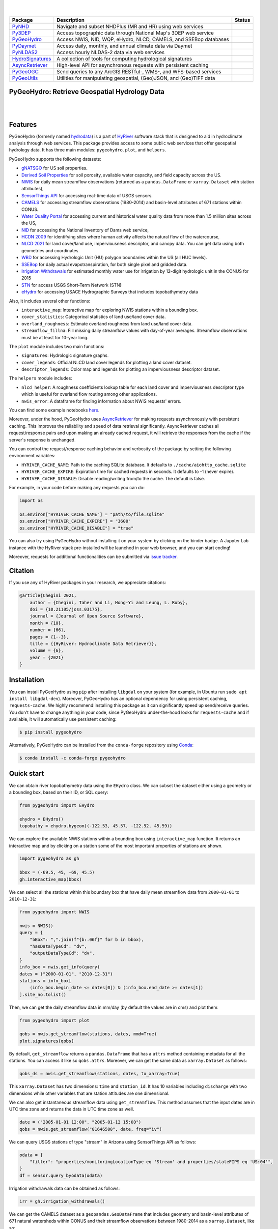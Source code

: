 .. image:: https://raw.githubusercontent.com/hyriver/HyRiver-examples/main/notebooks/_static/pygeohydro_logo.png
    :target: https://github.com/hyriver/HyRiver

|

.. image:: https://joss.theoj.org/papers/b0df2f6192f0a18b9e622a3edff52e77/status.svg
    :target: https://joss.theoj.org/papers/b0df2f6192f0a18b9e622a3edff52e77
    :alt: JOSS

|

.. |pygeohydro| image:: https://github.com/hyriver/pygeohydro/actions/workflows/test.yml/badge.svg
    :target: https://github.com/hyriver/pygeohydro/actions/workflows/test.yml
    :alt: Github Actions

.. |pygeoogc| image:: https://github.com/hyriver/pygeoogc/actions/workflows/test.yml/badge.svg
    :target: https://github.com/hyriver/pygeoogc/actions/workflows/test.yml
    :alt: Github Actions

.. |pygeoutils| image:: https://github.com/hyriver/pygeoutils/actions/workflows/test.yml/badge.svg
    :target: https://github.com/hyriver/pygeoutils/actions/workflows/test.yml
    :alt: Github Actions

.. |pynhd| image:: https://github.com/hyriver/pynhd/actions/workflows/test.yml/badge.svg
    :target: https://github.com/hyriver/pynhd/actions/workflows/test.yml
    :alt: Github Actions

.. |py3dep| image:: https://github.com/hyriver/py3dep/actions/workflows/test.yml/badge.svg
    :target: https://github.com/hyriver/py3dep/actions/workflows/test.yml
    :alt: Github Actions

.. |pydaymet| image:: https://github.com/hyriver/pydaymet/actions/workflows/test.yml/badge.svg
    :target: https://github.com/hyriver/pydaymet/actions/workflows/test.yml
    :alt: Github Actions

.. |pynldas2| image:: https://github.com/hyriver/pynldas2/actions/workflows/test.yml/badge.svg
    :target: https://github.com/hyriver/pynldas2/actions/workflows/test.yml
    :alt: Github Actions

.. |async| image:: https://github.com/hyriver/async-retriever/actions/workflows/test.yml/badge.svg
    :target: https://github.com/hyriver/async-retriever/actions/workflows/test.yml
    :alt: Github Actions

.. |signatures| image:: https://github.com/hyriver/hydrosignatures/actions/workflows/test.yml/badge.svg
    :target: https://github.com/hyriver/hydrosignatures/actions/workflows/test.yml
    :alt: Github Actions

================ ==================================================================== ============
Package          Description                                                          Status
================ ==================================================================== ============
PyNHD_           Navigate and subset NHDPlus (MR and HR) using web services           |pynhd|
Py3DEP_          Access topographic data through National Map's 3DEP web service      |py3dep|
PyGeoHydro_      Access NWIS, NID, WQP, eHydro, NLCD, CAMELS, and SSEBop databases    |pygeohydro|
PyDaymet_        Access daily, monthly, and annual climate data via Daymet            |pydaymet|
PyNLDAS2_        Access hourly NLDAS-2 data via web services                          |pynldas2|
HydroSignatures_ A collection of tools for computing hydrological signatures          |signatures|
AsyncRetriever_  High-level API for asynchronous requests with persistent caching     |async|
PyGeoOGC_        Send queries to any ArcGIS RESTful-, WMS-, and WFS-based services    |pygeoogc|
PyGeoUtils_      Utilities for manipulating geospatial, (Geo)JSON, and (Geo)TIFF data |pygeoutils|
================ ==================================================================== ============

.. _PyGeoHydro: https://github.com/hyriver/pygeohydro
.. _AsyncRetriever: https://github.com/hyriver/async-retriever
.. _PyGeoOGC: https://github.com/hyriver/pygeoogc
.. _PyGeoUtils: https://github.com/hyriver/pygeoutils
.. _PyNHD: https://github.com/hyriver/pynhd
.. _Py3DEP: https://github.com/hyriver/py3dep
.. _PyDaymet: https://github.com/hyriver/pydaymet
.. _PyNLDAS2: https://github.com/hyriver/pynldas2
.. _HydroSignatures: https://github.com/hyriver/hydrosignatures

PyGeoHydro: Retrieve Geospatial Hydrology Data
----------------------------------------------

.. image:: https://img.shields.io/pypi/v/pygeohydro.svg
    :target: https://pypi.python.org/pypi/pygeohydro
    :alt: PyPi

.. image:: https://img.shields.io/conda/vn/conda-forge/pygeohydro.svg
    :target: https://anaconda.org/conda-forge/pygeohydro
    :alt: Conda Version

.. image:: https://codecov.io/gh/hyriver/pygeohydro/graph/badge.svg
    :target: https://codecov.io/gh/hyriver/pygeohydro
    :alt: CodeCov

.. image:: https://img.shields.io/pypi/pyversions/pygeohydro.svg
    :target: https://pypi.python.org/pypi/pygeohydro
    :alt: Python Versions

.. image:: https://static.pepy.tech/badge/pygeohydro
    :target: https://pepy.tech/project/pygeohydro
    :alt: Downloads

|

.. image:: https://www.codefactor.io/repository/github/hyriver/pygeohydro/badge/main
    :target: https://www.codefactor.io/repository/github/hyriver/pygeohydro/overview/main
    :alt: CodeFactor

.. image:: https://img.shields.io/badge/code%20style-black-000000.svg
    :target: https://github.com/psf/black
    :alt: black

.. image:: https://img.shields.io/badge/pre--commit-enabled-brightgreen?logo=pre-commit&logoColor=white
    :target: https://github.com/pre-commit/pre-commit
    :alt: pre-commit

.. image:: https://mybinder.org/badge_logo.svg
    :target: https://mybinder.org/v2/gh/hyriver/HyRiver-examples/main?urlpath=lab/tree/notebooks
    :alt: Binder

|

Features
--------

PyGeoHydro (formerly named `hydrodata <https://pypi.org/project/hydrodata>`__) is a part of
`HyRiver <https://github.com/hyriver/HyRiver>`__ software stack that
is designed to aid in hydroclimate analysis through web services. This package provides
access to some public web services that offer geospatial hydrology data. It has three
main modules: ``pygeohydro``, ``plot``, and ``helpers``.

PyGeoHydro supports the following datasets:

* `gNATSGO <https://planetarycomputer.microsoft.com/dataset/gnatsgo-rasters>`__ for
  US soil properties.
* `Derived Soil Properties <https://www.sciencebase.gov/catalog/item/5fd7c19cd34e30b9123cb51f>`__
  for soil porosity, available water capacity, and field capacity across the US.
* `NWIS <https://nwis.waterdata.usgs.gov/nwis>`__ for daily mean streamflow observations
  (returned as a ``pandas.DataFrame`` or ``xarray.Dataset`` with station attributes),
* `SensorThings API <https://labs.waterdata.usgs.gov/api-docs/about-sensorthings-api/index.html>`__
  for accessing real-time data of USGS sensors.
* `CAMELS <https://ral.ucar.edu/solutions/products/camels>`__ for accessing streamflow
  observations (1980-2014) and basin-level attributes of 671 stations within CONUS.
* `Water Quality Portal <https://www.waterqualitydata.us/>`__ for accessing current and
  historical water quality data from more than 1.5 million sites across the US,
* `NID <https://nid.sec.usace.army.mil>`__ for accessing the National Inventory of Dams
  web service,
* `HCDN 2009 <https://www2.usgs.gov/science/cite-view.php?cite=2932>`__ for identifying sites
  where human activity affects the natural flow of the watercourse,
* `NLCD 2021 <https://www.mrlc.gov/>`__ for land cover/land use, imperviousness
  descriptor, and canopy data. You can get data using both geometries and coordinates.
* `WBD <https://hydro.nationalmap.gov/arcgis/rest/services/wbd/MapServer/>`__ for accessing
  Hydrologic Unit (HU) polygon boundaries within the US (all HUC levels).
* `SSEBop <https://earlywarning.usgs.gov/ssebop/modis/daily>`__ for daily actual
  evapotranspiration, for both single pixel and gridded data.
* `Irrigation Withdrawals <https://doi.org/10.5066/P9FDLY8P>`__ for estimated
  monthly water use for irrigation by 12-digit hydrologic unit in the CONUS for 2015
* `STN <https://stn.wim.usgs.gov/STNWeb/#/>`__ for access USGS Short-Term Network (STN)
* `eHydro <https://navigation.usace.army.mil/Survey/Hydro>`__ for accessing USACE
  Hydrographic Surveys that includes topobathymetry data

Also, it includes several other functions:

* ``interactive_map``: Interactive map for exploring NWIS stations within a bounding box.
* ``cover_statistics``: Categorical statistics of land use/land cover data.
* ``overland_roughness``: Estimate overland roughness from land use/land cover data.
* ``streamflow_fillna``: Fill missing daily streamflow values with day-of-year averages.
  Streamflow observations must be at least for 10-year long.

The ``plot`` module includes two main functions:

* ``signatures``: Hydrologic signature graphs.
* ``cover_legends``: Official NLCD land cover legends for plotting a land cover dataset.
* ``descriptor_legends``: Color map and legends for plotting an imperviousness descriptor dataset.

The ``helpers`` module includes:

* ``nlcd_helper``: A roughness coefficients lookup table for each land cover and imperviousness
  descriptor type which is useful for overland flow routing among other applications.
* ``nwis_error``: A dataframe for finding information about NWIS requests' errors.

You can find some example notebooks `here <https://github.com/hyriver/HyRiver-examples>`__.

Moreover, under the hood, PyGeoHydro uses
`AsyncRetriever <https://github.com/hyriver/async-retriever>`__
for making requests asynchronously with persistent caching. This improves the
reliability and speed of data retrieval significantly. AsyncRetriever caches all request/response
pairs and upon making an already cached request, it will retrieve the responses from the cache
if the server's response is unchanged.

You can control the request/response caching behavior and verbosity of the package
by setting the following environment variables:

* ``HYRIVER_CACHE_NAME``: Path to the caching SQLite database. It defaults to
  ``./cache/aiohttp_cache.sqlite``
* ``HYRIVER_CACHE_EXPIRE``: Expiration time for cached requests in seconds. It defaults to
  -1 (never expire).
* ``HYRIVER_CACHE_DISABLE``: Disable reading/writing from/to the cache. The default is false.

For example, in your code before making any requests you can do:

.. code-block:: python

    import os

    os.environ["HYRIVER_CACHE_NAME"] = "path/to/file.sqlite"
    os.environ["HYRIVER_CACHE_EXPIRE"] = "3600"
    os.environ["HYRIVER_CACHE_DISABLE"] = "true"

You can also try using PyGeoHydro without installing
it on your system by clicking on the binder badge. A Jupyter Lab
instance with the HyRiver stack pre-installed will be launched in your web browser, and you
can start coding!

Moreover, requests for additional functionalities can be submitted via
`issue tracker <https://github.com/hyriver/pygeohydro/issues>`__.

Citation
--------
If you use any of HyRiver packages in your research, we appreciate citations:

.. code-block:: bibtex

    @article{Chegini_2021,
        author = {Chegini, Taher and Li, Hong-Yi and Leung, L. Ruby},
        doi = {10.21105/joss.03175},
        journal = {Journal of Open Source Software},
        month = {10},
        number = {66},
        pages = {1--3},
        title = {{HyRiver: Hydroclimate Data Retriever}},
        volume = {6},
        year = {2021}
    }

Installation
------------

You can install PyGeoHydro using ``pip`` after installing ``libgdal`` on your system
(for example, in Ubuntu run ``sudo apt install libgdal-dev``). Moreover, PyGeoHydro has an optional
dependency for using persistent caching, ``requests-cache``. We highly recommend installing
this package as it can significantly speed up send/receive queries. You don't have to change
anything in your code, since PyGeoHydro under-the-hood looks for ``requests-cache`` and
if available, it will automatically use persistent caching:

.. code-block:: console

    $ pip install pygeohydro

Alternatively, PyGeoHydro can be installed from the ``conda-forge`` repository
using `Conda <https://docs.conda.io/en/latest/>`__:

.. code-block:: console

    $ conda install -c conda-forge pygeohydro

Quick start
-----------
We can obtain river topobathymetry data using the ``EHydro`` class. We can subset
the dataset either using a geometry or a bounding box, based on their ID, or SQL query:

.. code-block:: python

    from pygeohydro import EHydro

    ehydro = EHydro()
    topobathy = ehydro.bygeom((-122.53, 45.57, -122.52, 45.59))

We can explore the available NWIS stations within a bounding box using ``interactive_map``
function. It returns an interactive map and by clicking on a station some of the most
important properties of stations are shown.

.. code-block:: python

    import pygeohydro as gh

    bbox = (-69.5, 45, -69, 45.5)
    gh.interactive_map(bbox)

.. image:: https://raw.githubusercontent.com/hyriver/HyRiver-examples/main/notebooks/_static/interactive_map.png
    :target: https://github.com/hyriver/HyRiver-examples/blob/main/notebooks/nwis.ipynb
    :alt: Interactive Map

We can select all the stations within this boundary box that have daily mean streamflow data from
``2000-01-01`` to ``2010-12-31``:

.. code-block:: python

    from pygeohydro import NWIS

    nwis = NWIS()
    query = {
        "bBox": ",".join(f"{b:.06f}" for b in bbox),
        "hasDataTypeCd": "dv",
        "outputDataTypeCd": "dv",
    }
    info_box = nwis.get_info(query)
    dates = ("2000-01-01", "2010-12-31")
    stations = info_box[
        (info_box.begin_date <= dates[0]) & (info_box.end_date >= dates[1])
    ].site_no.tolist()

Then, we can get the daily streamflow data in mm/day (by default the values are in cms)
and plot them:

.. code-block:: python

    from pygeohydro import plot

    qobs = nwis.get_streamflow(stations, dates, mmd=True)
    plot.signatures(qobs)

By default, ``get_streamflow`` returns a ``pandas.DataFrame`` that has a ``attrs`` method
containing metadata for all the stations. You can access it like so ``qobs.attrs``.
Moreover, we can get the same data as ``xarray.Dataset`` as follows:

.. code-block:: python

    qobs_ds = nwis.get_streamflow(stations, dates, to_xarray=True)

This ``xarray.Dataset`` has two dimensions: ``time`` and ``station_id``. It has
10 variables including ``discharge`` with two dimensions while other variables
that are station attitudes are one dimensional.

We can also get instantaneous streamflow data using ``get_streamflow``. This method assumes
that the input dates are in UTC time zone and returns the data in UTC time zone as well.

.. code-block:: python

    date = ("2005-01-01 12:00", "2005-01-12 15:00")
    qobs = nwis.get_streamflow("01646500", date, freq="iv")

We can query USGS stations of type "stream" in Arizona using SensorThings API
as follows:

.. code-block:: python

    odata = {
        "filter": "properties/monitoringLocationType eq 'Stream' and properties/stateFIPS eq 'US:04'",
    }
    df = sensor.query_byodata(odata)

Irrigation withdrawals data can be obtained as follows:

.. code-block:: python

    irr = gh.irrigation_withdrawals()

We can get the CAMELS dataset as a ``geopandas.GeoDataFrame`` that includes geometry and
basin-level attributes of 671 natural watersheds within CONUS and their streamflow
observations between 1980-2014 as a ``xarray.Dataset``, like so:

.. code-block:: python

    attrs, qobs = gh.get_camels()

The ``WaterQuality`` has a number of convenience methods to retrieve data from the
web service. Since there are many parameter combinations that can be
used to retrieve data, a general method is also provided to retrieve data from
any of the valid endpoints. You can use ``get_json`` to retrieve stations info
as a ``geopandas.GeoDataFrame`` or ``get_csv`` to retrieve stations data as a
``pandas.DataFrame``. You can construct a dictionary of the parameters and pass
it to one of these functions. For more information on the parameters, please
consult the `Water Quality Data documentation <https://www.waterqualitydata.us/webservices_documentation>`__.
For example, let's find all the stations within a bounding box that have Caffeine data:

.. code-block:: python

    from pynhd import WaterQuality

    bbox = (-92.8, 44.2, -88.9, 46.0)
    kwds = {"characteristicName": "Caffeine"}
    wq = WaterQuality()
    stations = wq.station_bybbox(bbox, kwds)

Or the same criterion but within a 30-mile radius of a point:

.. code-block:: python

    stations = wq.station_bydistance(-92.8, 44.2, 30, kwds)

Then we can get the data for all these stations the data like this:

.. code-block:: python

    sids = stations.MonitoringLocationIdentifier.tolist()
    caff = wq.data_bystation(sids, kwds)

.. image:: https://raw.githubusercontent.com/hyriver/HyRiver-examples/main/notebooks/_static/water_quality.png
    :target: https://github.com/hyriver/HyRiver-examples/blob/main/notebooks/water_quality.ipynb
    :alt: Water Quality

Moreover, we can get land use/land cove data using ``nlcd_bygeom`` or ``nlcd_bycoods`` functions,
percentages of land cover types using ``cover_statistics``, and overland roughness using
``overland_roughness``. The ``nlcd_bycoords`` function returns a ``geopandas.GeoDataFrame``
with the NLCD layers as columns and input coordinates as the ``geometry`` column. Moreover,
the ``nlcd_bygeom`` function accepts both a single geometry or a ``geopandas.GeoDataFrame``
as the input.

.. code-block:: python

    from pynhd import NLDI

    basins = NLDI().get_basins(["01031450", "01318500", "01031510"])
    lulc = gh.nlcd_bygeom(basins, 100, years={"cover": [2016, 2019]})
    stats = gh.cover_statistics(lulc["01318500"].cover_2016)
    roughness = gh.overland_roughness(lulc["01318500"].cover_2019)

.. image:: https://raw.githubusercontent.com/hyriver/HyRiver-examples/main/notebooks/_static/lulc.png
    :target: https://github.com/hyriver/HyRiver-examples/blob/main/notebooks/nlcd.ipynb
    :alt: Land Use/Land Cover

Next, let's use ``ssebopeta_bygeom`` to get actual ET data for a basin. Note that there's a
``ssebopeta_bycoords`` function that returns an ETA time series for a single coordinate.

.. code-block:: python

    geometry = NLDI().get_basins("01315500").geometry[0]
    eta = gh.ssebopeta_bygeom(geometry, dates=("2005-10-01", "2005-10-05"))

.. image:: https://raw.githubusercontent.com/hyriver/HyRiver-examples/main/notebooks/_static/eta.png
    :target: https://github.com/hyriver/HyRiver-examples/blob/main/notebooks/ssebop.ipynb
    :alt: Actual ET

Additionally, we can pull all the US dams data using ``NID``. Let's get dams that are within this
bounding box and have a maximum storage larger than 200 acre-feet.

.. code-block:: python

    nid = NID()
    dams = nid.get_bygeom((-65.77, 43.07, -69.31, 45.45), "epsg:4326")
    dams = nid.inventory_byid(dams.id.to_list())
    dams = dams[dams.maxStorage > 200]

We can get also all dams within CONUS with maximum storage larger than 2500 acre-feet:

.. code-block:: python

    conus_geom = gh.get_us_states("contiguous")

    dam_list = nid.get_byfilter([{"maxStorage": ["[2500 +inf]"]}])
    dams = nid.inventory_byid(dam_list[0].id.to_list(), stage_nid=True)

    conus_dams = dams[dams.stateKey.isin(conus_geom.STUSPS)].reset_index(drop=True)

.. image:: https://raw.githubusercontent.com/hyriver/HyRiver-examples/main/notebooks/_static/dams.png
    :target: https://github.com/hyriver/HyRiver-examples/blob/main/notebooks/nid.ipynb
    :alt: Dams


The ``WBD`` class allows us to get Hydrologic Unit (HU) polygon boundaries. Let's
get the two Hudson HUC4s:

.. code-block:: python

    from pygeohydro import WBD

    wbd = WBD("huc4")
    hudson = wbd.byids("huc4", ["0202", "0203"])

Contributing
------------

Contributions are very welcomed. Please read
`CONTRIBUTING.rst <https://github.com/hyriver/pygeoogc/blob/main/CONTRIBUTING.rst>`__
file for instructions.

Credits
-------

This package was created based on the `audreyr/cookiecutter-pypackage`__ project template.

__ https://github.com/audreyr/cookiecutter-pypackage
